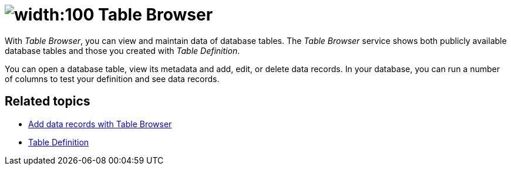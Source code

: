 = image:table-browser-icon.png[width:100] Table Browser

With _Table Browser_, you can view and maintain data of database tables.
The _Table Browser_ service shows both publicly available database tables and those you created with _Table Definition_.
//Fabian: Are they publicly available? Do you need the second sentence at all (it seems obvious to me)

You can open a database table, view its metadata and add, edit, or delete data records.
In your database, you can run a number of columns to test your definition and see data records.

== Related topics
* xref:table-browser-add-data.adoc[Add data records with Table Browser]
* xref:table-definition.adoc[Table Definition]